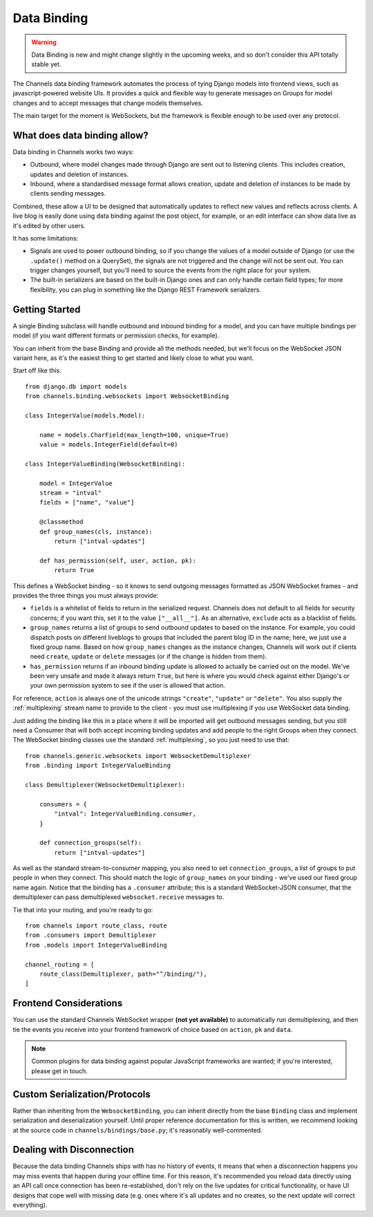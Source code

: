 Data Binding
============

.. warning::

    Data Binding is new and might change slightly in the
    upcoming weeks, and so don't consider this API totally stable yet.

The Channels data binding framework automates the process of tying Django
models into frontend views, such as javascript-powered website UIs. It provides
a quick and flexible way to generate messages on Groups for model changes
and to accept messages that change models themselves.

The main target for the moment is WebSockets, but the framework is flexible
enough to be used over any protocol.

What does data binding allow?
-----------------------------

Data binding in Channels works two ways:

* Outbound, where model changes made through Django are sent out to listening
  clients. This includes creation, updates and deletion of instances.

* Inbound, where a standardised message format allows creation, update and
  deletion of instances to be made by clients sending messages.

Combined, these allow a UI to be designed that automatically updates to
reflect new values and reflects across clients. A live blog is easily done
using data binding against the post object, for example, or an edit interface
can show data live as it's edited by other users.

It has some limitations:

* Signals are used to power outbound binding, so if you change the values of
  a model outside of Django (or use the ``.update()`` method on a QuerySet),
  the signals are not triggered and the change will not be sent out. You
  can trigger changes yourself, but you'll need to source the events from the
  right place for your system.

* The built-in serializers are based on the built-in Django ones and can only
  handle certain field types; for more flexibility, you can plug in something
  like the Django REST Framework serializers.

Getting Started
---------------

A single Binding subclass will handle outbound and inbound binding for a model,
and you can have multiple bindings per model (if you want different formats
or permission checks, for example).

You can inherit from the base Binding and provide all the methods needed, but
we'll focus on the WebSocket JSON variant here, as it's the easiest thing to
get started and likely close to what you want.

Start off like this::

    from django.db import models
    from channels.binding.websockets import WebsocketBinding

    class IntegerValue(models.Model):

        name = models.CharField(max_length=100, unique=True)
        value = models.IntegerField(default=0)

    class IntegerValueBinding(WebsocketBinding):

        model = IntegerValue
        stream = "intval"
        fields = ["name", "value"]

        @classmethod
        def group_names(cls, instance):
            return ["intval-updates"]

        def has_permission(self, user, action, pk):
            return True

This defines a WebSocket binding - so it knows to send outgoing messages
formatted as JSON WebSocket frames - and provides the three things you must
always provide:

* ``fields`` is a whitelist of fields to return in the serialized request.
  Channels does not default to all fields for security concerns; if you want
  this, set it to the value ``["__all__"]``. As an alternative, ``exclude``
  acts as a blacklist of fields.

* ``group_names`` returns a list of groups to send outbound updates to based
  on the instance. For example, you could dispatch posts on different
  liveblogs to groups that included the parent blog ID in the name; here, we
  just use a fixed group name. Based on how ``group_names`` changes as the
  instance changes, Channels will work out if clients need ``create``,
  ``update`` or ``delete`` messages (or if the change is hidden from them).

* ``has_permission`` returns if an inbound binding update is allowed to actually
  be carried out on the model. We've been very unsafe and made it always return
  ``True``, but here is where you would check against either Django's or your
  own permission system to see if the user is allowed that action.

For reference, ``action`` is always one of the unicode strings ``"create"``,
``"update"`` or ``"delete"``. You also supply the :ref:`multiplexing`
stream name to provide to the client - you must use multiplexing if you
use WebSocket data binding.

Just adding the binding like this in a place where it will be imported will
get outbound messages sending, but you still need a Consumer that will both
accept incoming binding updates and add people to the right Groups when they
connect. The WebSocket binding classes use the standard :ref:`multiplexing`,
so you just need to use that::

    from channels.generic.websockets import WebsocketDemultiplexer
    from .binding import IntegerValueBinding

    class Demultiplexer(WebsocketDemultiplexer):

        consumers = {
            "intval": IntegerValueBinding.consumer,
        }

        def connection_groups(self):
            return ["intval-updates"]

As well as the standard stream-to-consumer mapping, you also need to set
``connection_groups``, a list of groups to put people in when they connect.
This should match the logic of ``group_names`` on your binding - we've used
our fixed group name again. Notice that the binding has a ``.consumer`` attribute;
this is a standard WebSocket-JSON consumer, that the demultiplexer can pass
demultiplexed ``websocket.receive`` messages to.

Tie that into your routing, and you're ready to go::

    from channels import route_class, route
    from .consumers import Demultiplexer
    from .models import IntegerValueBinding

    channel_routing = [
        route_class(Demultiplexer, path="^/binding/"),
    ]


Frontend Considerations
-----------------------

You can use the standard Channels WebSocket wrapper **(not yet available)**
to automatically run demultiplexing, and then tie the events you receive into
your frontend framework of choice based on ``action``, ``pk`` and ``data``.

.. note::

    Common plugins for data binding against popular JavaScript frameworks are
    wanted; if you're interested, please get in touch.


Custom Serialization/Protocols
------------------------------

Rather than inheriting from the ``WebsocketBinding``, you can inherit directly
from the base ``Binding`` class and implement serialization and deserialization
yourself. Until proper reference documentation for this is written, we
recommend looking at the source code in ``channels/bindings/base.py``; it's
reasonably well-commented.


Dealing with Disconnection
--------------------------

Because the data binding Channels ships with has no history of events,
it means that when a disconnection happens you may miss events that happen
during your offline time. For this reason, it's recommended you reload
data directly using an API call once connection has been re-established,
don't rely on the live updates for critical functionality, or have UI designs
that cope well with missing data (e.g. ones where it's all updates and no
creates, so the next update will correct everything).
